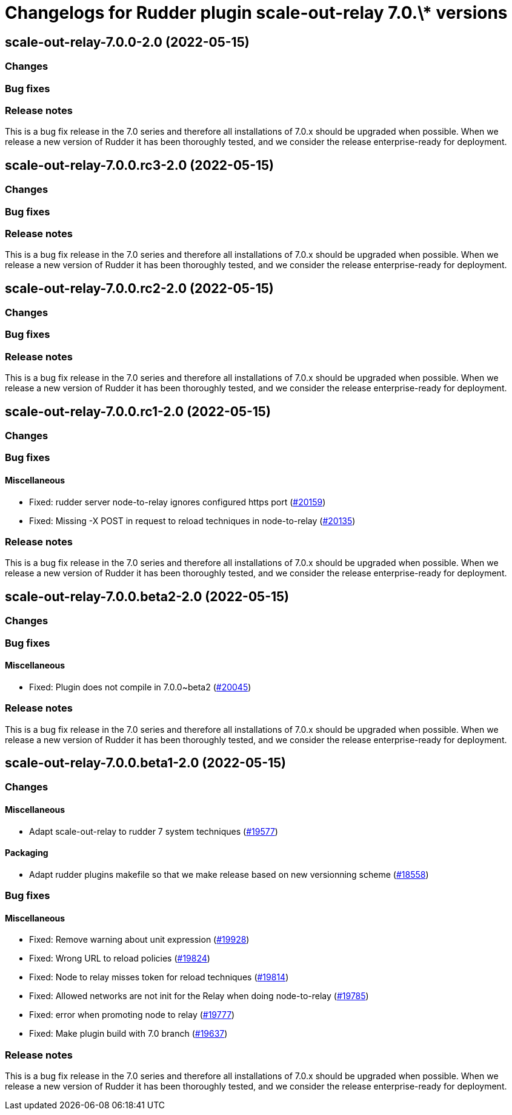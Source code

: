 = Changelogs for Rudder plugin scale-out-relay 7.0.\* versions

== scale-out-relay-7.0.0-2.0 (2022-05-15)

=== Changes


=== Bug fixes

=== Release notes

This is a bug fix release in the 7.0 series and therefore all installations of 7.0.x should be upgraded when possible. When we release a new version of Rudder it has been thoroughly tested, and we consider the release enterprise-ready for deployment.

== scale-out-relay-7.0.0.rc3-2.0 (2022-05-15)

=== Changes


=== Bug fixes

=== Release notes

This is a bug fix release in the 7.0 series and therefore all installations of 7.0.x should be upgraded when possible. When we release a new version of Rudder it has been thoroughly tested, and we consider the release enterprise-ready for deployment.

== scale-out-relay-7.0.0.rc2-2.0 (2022-05-15)

=== Changes


=== Bug fixes

=== Release notes

This is a bug fix release in the 7.0 series and therefore all installations of 7.0.x should be upgraded when possible. When we release a new version of Rudder it has been thoroughly tested, and we consider the release enterprise-ready for deployment.

== scale-out-relay-7.0.0.rc1-2.0 (2022-05-15)

=== Changes


=== Bug fixes

==== Miscellaneous

* Fixed: rudder server node-to-relay ignores configured https port
    (https://issues.rudder.io/issues/20159[#20159])
* Fixed: Missing -X POST in request to reload techniques in node-to-relay
    (https://issues.rudder.io/issues/20135[#20135])

=== Release notes

This is a bug fix release in the 7.0 series and therefore all installations of 7.0.x should be upgraded when possible. When we release a new version of Rudder it has been thoroughly tested, and we consider the release enterprise-ready for deployment.

== scale-out-relay-7.0.0.beta2-2.0 (2022-05-15)

=== Changes


=== Bug fixes

==== Miscellaneous

* Fixed: Plugin does not compile in 7.0.0~beta2
    (https://issues.rudder.io/issues/20045[#20045])

=== Release notes

This is a bug fix release in the 7.0 series and therefore all installations of 7.0.x should be upgraded when possible. When we release a new version of Rudder it has been thoroughly tested, and we consider the release enterprise-ready for deployment.

== scale-out-relay-7.0.0.beta1-2.0 (2022-05-15)

=== Changes


==== Miscellaneous

* Adapt scale-out-relay to rudder 7 system techniques
    (https://issues.rudder.io/issues/19577[#19577])

==== Packaging

* Adapt rudder plugins makefile so that we make release based on new versionning scheme
    (https://issues.rudder.io/issues/18558[#18558])

=== Bug fixes

==== Miscellaneous

* Fixed: Remove warning about unit expression
    (https://issues.rudder.io/issues/19928[#19928])
* Fixed: Wrong URL to reload policies
    (https://issues.rudder.io/issues/19824[#19824])
* Fixed: Node to relay misses token for reload techniques
    (https://issues.rudder.io/issues/19814[#19814])
* Fixed: Allowed networks are not init for the Relay when doing node-to-relay
    (https://issues.rudder.io/issues/19785[#19785])
* Fixed: error when promoting node to relay
    (https://issues.rudder.io/issues/19777[#19777])
* Fixed: Make plugin build with 7.0 branch
    (https://issues.rudder.io/issues/19637[#19637])

=== Release notes

This is a bug fix release in the 7.0 series and therefore all installations of 7.0.x should be upgraded when possible. When we release a new version of Rudder it has been thoroughly tested, and we consider the release enterprise-ready for deployment.

